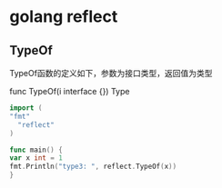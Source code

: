 * golang reflect

** TypeOf

TypeOf函数的定义如下，参数为接口类型，返回值为类型

func TypeOf(i interface {}) Type

#+begin_src go
  import (
  "fmt"
    "reflect"
  )

  func main() {
  var x int = 1
  fmt.Println("type3: ", reflect.TypeOf(x))
  }
#+end_src

#+RESULTS:
: type3:  int

